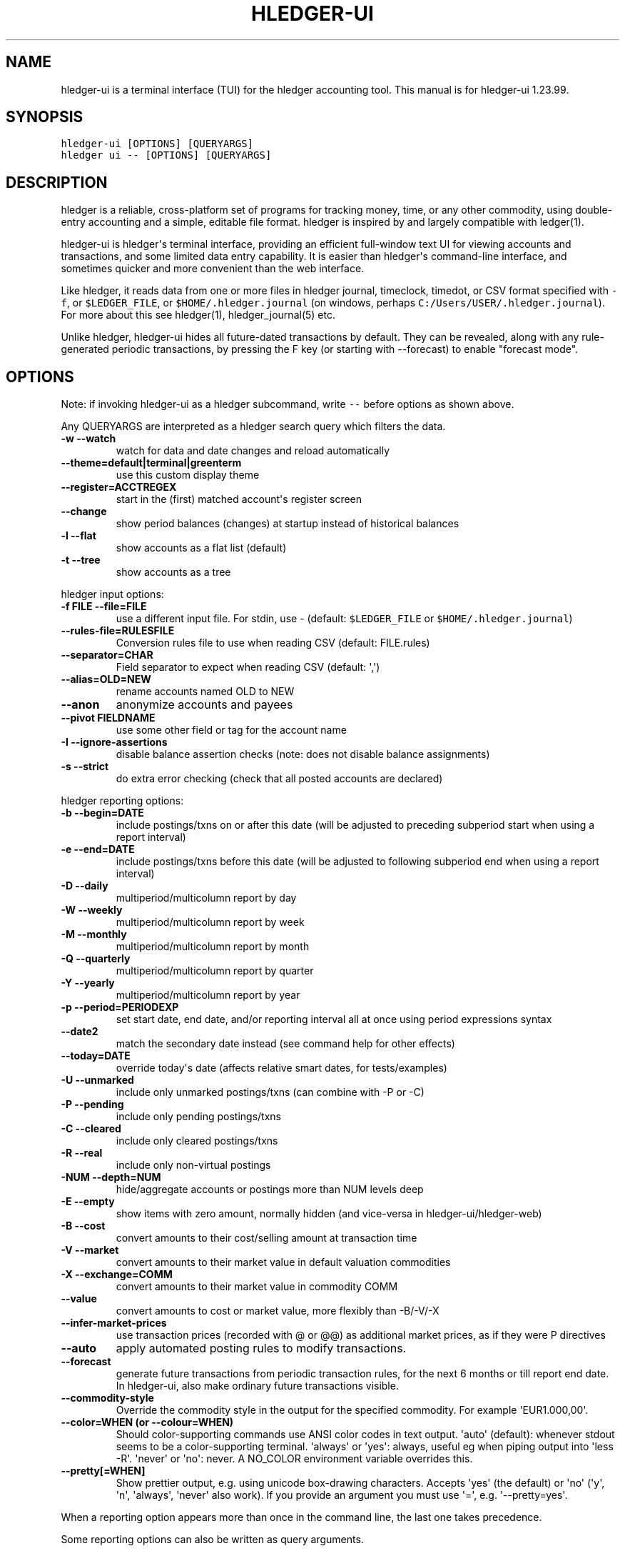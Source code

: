 
.TH "HLEDGER-UI" "1" "December 2021" "hledger-ui-1.23.99 " "hledger User Manuals"



.SH NAME
.PP
hledger-ui is a terminal interface (TUI) for the hledger accounting
tool.
This manual is for hledger-ui 1.23.99.
.SH SYNOPSIS
.PP
\f[C]hledger-ui [OPTIONS] [QUERYARGS]\f[R]
.PD 0
.P
.PD
\f[C]hledger ui -- [OPTIONS] [QUERYARGS]\f[R]
.SH DESCRIPTION
.PP
hledger is a reliable, cross-platform set of programs for tracking
money, time, or any other commodity, using double-entry accounting and a
simple, editable file format.
hledger is inspired by and largely compatible with ledger(1).
.PP
hledger-ui is hledger\[aq]s terminal interface, providing an efficient
full-window text UI for viewing accounts and transactions, and some
limited data entry capability.
It is easier than hledger\[aq]s command-line interface, and sometimes
quicker and more convenient than the web interface.
.PP
Like hledger, it reads data from one or more files in hledger journal,
timeclock, timedot, or CSV format specified with \f[C]-f\f[R], or
\f[C]$LEDGER_FILE\f[R], or \f[C]$HOME/.hledger.journal\f[R] (on windows,
perhaps \f[C]C:/Users/USER/.hledger.journal\f[R]).
For more about this see hledger(1), hledger_journal(5) etc.
.PP
Unlike hledger, hledger-ui hides all future-dated transactions by
default.
They can be revealed, along with any rule-generated periodic
transactions, by pressing the F key (or starting with --forecast) to
enable \[dq]forecast mode\[dq].
.SH OPTIONS
.PP
Note: if invoking hledger-ui as a hledger subcommand, write \f[C]--\f[R]
before options as shown above.
.PP
Any QUERYARGS are interpreted as a hledger search query which filters
the data.
.TP
\f[B]\f[CB]-w --watch\f[B]\f[R]
watch for data and date changes and reload automatically
.TP
\f[B]\f[CB]--theme=default|terminal|greenterm\f[B]\f[R]
use this custom display theme
.TP
\f[B]\f[CB]--register=ACCTREGEX\f[B]\f[R]
start in the (first) matched account\[aq]s register screen
.TP
\f[B]\f[CB]--change\f[B]\f[R]
show period balances (changes) at startup instead of historical balances
.TP
\f[B]\f[CB]-l --flat\f[B]\f[R]
show accounts as a flat list (default)
.TP
\f[B]\f[CB]-t --tree\f[B]\f[R]
show accounts as a tree
.PP
hledger input options:
.TP
\f[B]\f[CB]-f FILE --file=FILE\f[B]\f[R]
use a different input file.
For stdin, use - (default: \f[C]$LEDGER_FILE\f[R] or
\f[C]$HOME/.hledger.journal\f[R])
.TP
\f[B]\f[CB]--rules-file=RULESFILE\f[B]\f[R]
Conversion rules file to use when reading CSV (default: FILE.rules)
.TP
\f[B]\f[CB]--separator=CHAR\f[B]\f[R]
Field separator to expect when reading CSV (default: \[aq],\[aq])
.TP
\f[B]\f[CB]--alias=OLD=NEW\f[B]\f[R]
rename accounts named OLD to NEW
.TP
\f[B]\f[CB]--anon\f[B]\f[R]
anonymize accounts and payees
.TP
\f[B]\f[CB]--pivot FIELDNAME\f[B]\f[R]
use some other field or tag for the account name
.TP
\f[B]\f[CB]-I --ignore-assertions\f[B]\f[R]
disable balance assertion checks (note: does not disable balance
assignments)
.TP
\f[B]\f[CB]-s --strict\f[B]\f[R]
do extra error checking (check that all posted accounts are declared)
.PP
hledger reporting options:
.TP
\f[B]\f[CB]-b --begin=DATE\f[B]\f[R]
include postings/txns on or after this date (will be adjusted to
preceding subperiod start when using a report interval)
.TP
\f[B]\f[CB]-e --end=DATE\f[B]\f[R]
include postings/txns before this date (will be adjusted to following
subperiod end when using a report interval)
.TP
\f[B]\f[CB]-D --daily\f[B]\f[R]
multiperiod/multicolumn report by day
.TP
\f[B]\f[CB]-W --weekly\f[B]\f[R]
multiperiod/multicolumn report by week
.TP
\f[B]\f[CB]-M --monthly\f[B]\f[R]
multiperiod/multicolumn report by month
.TP
\f[B]\f[CB]-Q --quarterly\f[B]\f[R]
multiperiod/multicolumn report by quarter
.TP
\f[B]\f[CB]-Y --yearly\f[B]\f[R]
multiperiod/multicolumn report by year
.TP
\f[B]\f[CB]-p --period=PERIODEXP\f[B]\f[R]
set start date, end date, and/or reporting interval all at once using
period expressions syntax
.TP
\f[B]\f[CB]--date2\f[B]\f[R]
match the secondary date instead (see command help for other effects)
.TP
\f[B]\f[CB]--today=DATE\f[B]\f[R]
override today\[aq]s date (affects relative smart dates, for
tests/examples)
.TP
\f[B]\f[CB]-U --unmarked\f[B]\f[R]
include only unmarked postings/txns (can combine with -P or -C)
.TP
\f[B]\f[CB]-P --pending\f[B]\f[R]
include only pending postings/txns
.TP
\f[B]\f[CB]-C --cleared\f[B]\f[R]
include only cleared postings/txns
.TP
\f[B]\f[CB]-R --real\f[B]\f[R]
include only non-virtual postings
.TP
\f[B]\f[CB]-NUM --depth=NUM\f[B]\f[R]
hide/aggregate accounts or postings more than NUM levels deep
.TP
\f[B]\f[CB]-E --empty\f[B]\f[R]
show items with zero amount, normally hidden (and vice-versa in
hledger-ui/hledger-web)
.TP
\f[B]\f[CB]-B --cost\f[B]\f[R]
convert amounts to their cost/selling amount at transaction time
.TP
\f[B]\f[CB]-V --market\f[B]\f[R]
convert amounts to their market value in default valuation commodities
.TP
\f[B]\f[CB]-X --exchange=COMM\f[B]\f[R]
convert amounts to their market value in commodity COMM
.TP
\f[B]\f[CB]--value\f[B]\f[R]
convert amounts to cost or market value, more flexibly than -B/-V/-X
.TP
\f[B]\f[CB]--infer-market-prices\f[B]\f[R]
use transaction prices (recorded with \[at] or \[at]\[at]) as additional
market prices, as if they were P directives
.TP
\f[B]\f[CB]--auto\f[B]\f[R]
apply automated posting rules to modify transactions.
.TP
\f[B]\f[CB]--forecast\f[B]\f[R]
generate future transactions from periodic transaction rules, for the
next 6 months or till report end date.
In hledger-ui, also make ordinary future transactions visible.
.TP
\f[B]\f[CB]--commodity-style\f[B]\f[R]
Override the commodity style in the output for the specified commodity.
For example \[aq]EUR1.000,00\[aq].
.TP
\f[B]\f[CB]--color=WHEN (or --colour=WHEN)\f[B]\f[R]
Should color-supporting commands use ANSI color codes in text output.
\[aq]auto\[aq] (default): whenever stdout seems to be a color-supporting
terminal.
\[aq]always\[aq] or \[aq]yes\[aq]: always, useful eg when piping output
into \[aq]less -R\[aq].
\[aq]never\[aq] or \[aq]no\[aq]: never.
A NO_COLOR environment variable overrides this.
.TP
\f[B]\f[CB]--pretty[=WHEN]\f[B]\f[R]
Show prettier output, e.g.
using unicode box-drawing characters.
Accepts \[aq]yes\[aq] (the default) or \[aq]no\[aq] (\[aq]y\[aq],
\[aq]n\[aq], \[aq]always\[aq], \[aq]never\[aq] also work).
If you provide an argument you must use \[aq]=\[aq], e.g.
\[aq]--pretty=yes\[aq].
.PP
When a reporting option appears more than once in the command line, the
last one takes precedence.
.PP
Some reporting options can also be written as query arguments.
.PP
hledger help options:
.TP
\f[B]\f[CB]-h --help\f[B]\f[R]
show general or COMMAND help
.TP
\f[B]\f[CB]--man\f[B]\f[R]
show general or COMMAND user manual with man
.TP
\f[B]\f[CB]--info\f[B]\f[R]
show general or COMMAND user manual with info
.TP
\f[B]\f[CB]--version\f[B]\f[R]
show general or ADDONCMD version
.TP
\f[B]\f[CB]--debug[=N]\f[B]\f[R]
show debug output (levels 1-9, default: 1)
.PP
A \[at]FILE argument will be expanded to the contents of FILE, which
should contain one command line option/argument per line.
(To prevent this, insert a \f[C]--\f[R] argument before.)
.SH MOUSE
.PP
In most modern terminals, you can navigate through the screens with a
mouse or touchpad:
.IP \[bu] 2
Use mouse wheel or trackpad to scroll up and down
.IP \[bu] 2
Click on list items to go deeper
.IP \[bu] 2
Click on the left margin (column 0), or the blank area at bottom of
screen, to go back.
.SH KEYS
.PP
Keyboard gives more control.
.PP
\f[C]?\f[R] shows a help dialog listing all keys.
(Some of these also appear in the quick help at the bottom of each
screen.) Press \f[C]?\f[R] again (or \f[C]ESCAPE\f[R], or
\f[C]LEFT\f[R], or \f[C]q\f[R]) to close it.
The following keys work on most screens:
.PP
The cursor keys navigate: \f[C]RIGHT\f[R] goes deeper, \f[C]LEFT\f[R]
returns to the previous screen,
\f[C]UP\f[R]/\f[C]DOWN\f[R]/\f[C]PGUP\f[R]/\f[C]PGDN\f[R]/\f[C]HOME\f[R]/\f[C]END\f[R]
move up and down through lists.
Emacs-style
(\f[C]CTRL-p\f[R]/\f[C]CTRL-n\f[R]/\f[C]CTRL-f\f[R]/\f[C]CTRL-b\f[R])
movement keys are also supported (but not vi-style keys, since
hledger-1.19, sorry!).
A tip: movement speed is limited by your keyboard repeat rate, to move
faster you may want to adjust it.
(If you\[aq]re on a mac, the karabiner app is one way to do that.)
.PP
With shift pressed, the cursor keys adjust the report period, limiting
the transactions to be shown (by default, all are shown).
\f[C]SHIFT-DOWN/UP\f[R] steps downward and upward through these standard
report period durations: year, quarter, month, week, day.
Then, \f[C]SHIFT-LEFT/RIGHT\f[R] moves to the previous/next period.
\f[C]T\f[R] sets the report period to today.
With the \f[C]-w/--watch\f[R] option, when viewing a \[dq]current\[dq]
period (the current day, week, month, quarter, or year), the period will
move automatically to track the current date.
To set a non-standard period, you can use \f[C]/\f[R] and a
\f[C]date:\f[R] query.
.PP
\f[C]/\f[R] lets you set a general filter query limiting the data shown,
using the same query terms as in hledger and hledger-web.
While editing the query, you can use CTRL-a/e/d/k, BS, cursor keys;
press \f[C]ENTER\f[R] to set it, or \f[C]ESCAPE\f[R]to cancel.
There are also keys for quickly adjusting some common filters like
account depth and transaction status (see below).
\f[C]BACKSPACE\f[R] or \f[C]DELETE\f[R] removes all filters, showing all
transactions.
.PP
As mentioned above, by default hledger-ui hides future transactions -
both ordinary transactions recorded in the journal, and periodic
transactions generated by rule.
\f[C]F\f[R] toggles forecast mode, in which future/forecasted
transactions are shown.
.PP
\f[C]ESCAPE\f[R] resets the UI state and jumps back to the top screen,
restoring the app\[aq]s initial state at startup.
Or, it cancels minibuffer data entry or the help dialog.
.PP
\f[C]CTRL-l\f[R] redraws the screen and centers the selection if
possible (selections near the top won\[aq]t be centered, since we
don\[aq]t scroll above the top).
.PP
\f[C]g\f[R] reloads from the data file(s) and updates the current screen
and any previous screens.
(With large files, this could cause a noticeable pause.)
.PP
\f[C]I\f[R] toggles balance assertion checking.
Disabling balance assertions temporarily can be useful for
troubleshooting.
.PP
\f[C]a\f[R] runs command-line hledger\[aq]s add command, and reloads the
updated file.
This allows some basic data entry.
.PP
\f[C]A\f[R] is like \f[C]a\f[R], but runs the hledger-iadd tool, which
provides a terminal interface.
This key will be available if \f[C]hledger-iadd\f[R] is installed in
$path.
.PP
\f[C]E\f[R] runs $HLEDGER_UI_EDITOR, or $EDITOR, or a default
(\f[C]emacsclient -a \[dq]\[dq] -nw\f[R]) on the journal file.
With some editors (emacs, vi), the cursor will be positioned at the
current transaction when invoked from the register and transaction
screens, and at the error location (if possible) when invoked from the
error screen.
.PP
\f[C]B\f[R] toggles cost mode, showing amounts in their transaction
price\[aq]s commodity (like toggling the \f[C]-B/--cost\f[R] flag).
.PP
\f[C]V\f[R] toggles value mode, showing amounts\[aq] current market
value in their default valuation commodity (like toggling the
\f[C]-V/--market\f[R] flag).
Note, \[dq]current market value\[dq] means the value on the report end
date if specified, otherwise today.
To see the value on another date, you can temporarily set that as the
report end date.
Eg: to see a transaction as it was valued on july 30, go to the accounts
or register screen, press \f[C]/\f[R], and add \f[C]date:-7/30\f[R] to
the query.
.PP
At most one of cost or value mode can be active at once.
.PP
There\[aq]s not yet any visual reminder when cost or value mode is
active; for now pressing \f[C]b\f[R] \f[C]b\f[R] \f[C]v\f[R] should
reliably reset to normal mode.
.PP
\f[C]q\f[R] quits the application.
.PP
Additional screen-specific keys are described below.
.SH SCREENS
.SS Accounts screen
.PP
This is normally the first screen displayed.
It lists accounts and their balances, like hledger\[aq]s balance
command.
By default, it shows all accounts and their latest ending balances
(including the balances of subaccounts).
Accounts which have been declared with an account directive are also
listed, even if not yet used (except for empty parent accounts).
If you specify a query on the command line, it shows just the matched
accounts and the balances from matched transactions.
.PP
Account names are shown as a flat list by default; press \f[C]t\f[R] to
toggle tree mode.
In list mode, account balances are exclusive of subaccounts, except
where subaccounts are hidden by a depth limit (see below).
In tree mode, all account balances are inclusive of subaccounts.
.PP
To see less detail, press a number key, \f[C]1\f[R] to \f[C]9\f[R], to
set a depth limit.
Or use \f[C]-\f[R] to decrease and \f[C]+\f[R]/\f[C]=\f[R] to increase
the depth limit.
\f[C]0\f[R] shows even less detail, collapsing all accounts to a single
total.
To remove the depth limit, set it higher than the maximum account depth,
or press \f[C]ESCAPE\f[R].
.PP
\f[C]H\f[R] toggles between showing historical balances or period
balances.
Historical balances (the default) are ending balances at the end of the
report period, taking into account all transactions before that date
(filtered by the filter query if any), including transactions before the
start of the report period.
In other words, historical balances are what you would see on a bank
statement for that account (unless disturbed by a filter query).
Period balances ignore transactions before the report start date, so
they show the change in balance during the report period.
They are more useful eg when viewing a time log.
.PP
\f[C]U\f[R] toggles filtering by unmarked status, including or excluding
unmarked postings in the balances.
Similarly, \f[C]P\f[R] toggles pending postings, and \f[C]C\f[R] toggles
cleared postings.
(By default, balances include all postings; if you activate one or two
status filters, only those postings are included; and if you activate
all three, the filter is removed.)
.PP
\f[C]R\f[R] toggles real mode, in which virtual postings are ignored.
.PP
\f[C]z\f[R] toggles nonzero mode, in which only accounts with nonzero
balances are shown (hledger-ui shows zero items by default, unlike
command-line hledger).
.PP
Press \f[C]RIGHT\f[R] to view an account\[aq]s transactions register.
.SS Register screen
.PP
This screen shows the transactions affecting a particular account, like
a check register.
Each line represents one transaction and shows:
.IP \[bu] 2
the other account(s) involved, in abbreviated form.
(If there are both real and virtual postings, it shows only the accounts
affected by real postings.)
.IP \[bu] 2
the overall change to the current account\[aq]s balance; positive for an
inflow to this account, negative for an outflow.
.IP \[bu] 2
the running historical total or period total for the current account,
after the transaction.
This can be toggled with \f[C]H\f[R].
Similar to the accounts screen, the historical total is affected by
transactions (filtered by the filter query) before the report start
date, while the period total is not.
If the historical total is not disturbed by a filter query, it will be
the running historical balance you would see on a bank register for the
current account.
.PP
Transactions affecting this account\[aq]s subaccounts will be included
in the register if the accounts screen is in tree mode, or if it\[aq]s
in list mode but this account has subaccounts which are not shown due to
a depth limit.
In other words, the register always shows the transactions contributing
to the balance shown on the accounts screen.
Tree mode/list mode can be toggled with \f[C]t\f[R] here also.
.PP
\f[C]U\f[R] toggles filtering by unmarked status, showing or hiding
unmarked transactions.
Similarly, \f[C]P\f[R] toggles pending transactions, and \f[C]C\f[R]
toggles cleared transactions.
(By default, transactions with all statuses are shown; if you activate
one or two status filters, only those transactions are shown; and if you
activate all three, the filter is removed.)
.PP
\f[C]R\f[R] toggles real mode, in which virtual postings are ignored.
.PP
\f[C]z\f[R] toggles nonzero mode, in which only transactions posting a
nonzero change are shown (hledger-ui shows zero items by default, unlike
command-line hledger).
.PP
Press \f[C]RIGHT\f[R] to view the selected transaction in detail.
.SS Transaction screen
.PP
This screen shows a single transaction, as a general journal entry,
similar to hledger\[aq]s print command and journal format
(hledger_journal(5)).
.PP
The transaction\[aq]s date(s) and any cleared flag, transaction code,
description, comments, along with all of its account postings are shown.
Simple transactions have two postings, but there can be more (or in
certain cases, fewer).
.PP
\f[C]UP\f[R] and \f[C]DOWN\f[R] will step through all transactions
listed in the previous account register screen.
In the title bar, the numbers in parentheses show your position within
that account register.
They will vary depending on which account register you came from
(remember most transactions appear in multiple account registers).
The #N number preceding them is the transaction\[aq]s position within
the complete unfiltered journal, which is a more stable id (at least
until the next reload).
.SS Error screen
.PP
This screen will appear if there is a problem, such as a parse error,
when you press g to reload.
Once you have fixed the problem, press g again to reload and resume
normal operation.
(Or, you can press escape to cancel the reload attempt.)
.SH TIPS
.SS Watch mode
.PP
One of hledger-ui\[aq]s best features is the auto-reloading
\f[C]-w/--watch\f[R] mode.
With this flag, it will update the display automatically whenever
changes are saved to the data files.
.PP
This is very useful when reconciling.
A good workflow is to have your bank\[aq]s online register open in a
browser window, for reference; the journal file open in an editor
window; and hledger-ui in watch mode in a terminal window, eg:
.IP
.nf
\f[C]
$ hledger-ui --watch --register checking -C
\f[R]
.fi
.PP
As you mark things cleared in the editor, you can see the effect
immediately without having to context switch.
This leaves more mental bandwidth for your accounting.
Of course you can still interact with hledger-ui when needed, eg to
toggle cleared mode, or to explore the history.
.SS Watch mode limitations
.PP
There are situations in which it won\[aq]t work, ie the display will not
update when you save a change (because the underlying \f[C]inotify\f[R]
library does not support it).
Here are some that we know of:
.IP \[bu] 2
Certain editors: saving with \f[C]gedit\f[R], and perhaps any Gnome
application, won\[aq]t be detected (#1617).
Jetbrains IDEs, such as IDEA, also may not work (#911).
.IP \[bu] 2
Certain unusual filesystems might not be supported.
(All the usual ones on unix, mac and windows are supported.)
.PP
In such cases, the workaround is to switch to the hledger-ui window and
press \f[C]g\f[R] each time you want it to reload.
(Actually, see #1617 for another workaround, and let us know if it works
for you.)
.PP
If you leave \f[C]hledger-ui --watch\f[R] running for days, on certain
platforms (?), perhaps with many transactions in your journal (?),
perhaps with large numbers of other files present (?), you may see it
gradually using more and more memory and CPU over time, as seen in
\f[C]top\f[R] or Activity Monitor or Task Manager.
.PP
A workaround is to \f[C]q\f[R]uit and restart it, or to suspend it
(\f[C]CTRL-z\f[R]) and restart it (\f[C]fg\f[R]) if your shell supports
that.
.SH ENVIRONMENT
.PP
\f[B]COLUMNS\f[R] The screen width to use.
Default: the full terminal width.
.PP
\f[B]LEDGER_FILE\f[R] The journal file path when not specified with
\f[C]-f\f[R].
Default: \f[C]\[ti]/.hledger.journal\f[R] (on windows, perhaps
\f[C]C:/Users/USER/.hledger.journal\f[R]).
.PP
A typical value is \f[C]\[ti]/DIR/YYYY.journal\f[R], where DIR is a
version-controlled finance directory and YYYY is the current year.
Or \f[C]\[ti]/DIR/current.journal\f[R], where current.journal is a
symbolic link to YYYY.journal.
.PP
On Mac computers, you can set this and other environment variables in a
more thorough way that also affects applications started from the GUI
(say, an Emacs dock icon).
Eg on MacOS Catalina I have a \f[C]\[ti]/.MacOSX/environment.plist\f[R]
file containing
.IP
.nf
\f[C]
{
  \[dq]LEDGER_FILE\[dq] : \[dq]\[ti]/finance/current.journal\[dq]
}
\f[R]
.fi
.PP
To see the effect you may need to \f[C]killall Dock\f[R], or reboot.
.SH FILES
.PP
Reads data from one or more files in hledger journal, timeclock,
timedot, or CSV format specified with \f[C]-f\f[R], or
\f[C]$LEDGER_FILE\f[R], or \f[C]$HOME/.hledger.journal\f[R] (on windows,
perhaps \f[C]C:/Users/USER/.hledger.journal\f[R]).
.SH BUGS
.PP
The need to precede options with \f[C]--\f[R] when invoked from hledger
is awkward.
.PP
\f[C]-f-\f[R] doesn\[aq]t work (hledger-ui can\[aq]t read from stdin).
.PP
\f[C]-V\f[R] affects only the accounts screen.
.PP
When you press \f[C]g\f[R], the current and all previous screens are
regenerated, which may cause a noticeable pause with large files.
Also there is no visual indication that this is in progress.
.PP
\f[C]--watch\f[R] is not yet fully robust.
It works well for normal usage, but many file changes in a short time
(eg saving the file thousands of times with an editor macro) can cause
problems at least on OSX.
Symptoms include: unresponsive UI, periodic resetting of the cursor
position, momentary display of parse errors, high CPU usage eventually
subsiding, and possibly a small but persistent build-up of CPU usage
until the program is restarted.
.PP
Also, if you are viewing files mounted from another machine,
\f[C]-w/--watch\f[R] requires that both machine clocks are roughly in
step.


.SH "REPORTING BUGS"
Report bugs at http://bugs.hledger.org
(or on the #hledger IRC channel or hledger mail list)

.SH AUTHORS
Simon Michael <simon@joyful.com> and contributors

.SH COPYRIGHT

Copyright (C) 2007-2020 Simon Michael.
.br
Released under GNU GPL v3 or later.

.SH SEE ALSO
hledger(1), hledger\-ui(1), hledger\-web(1), ledger(1)
